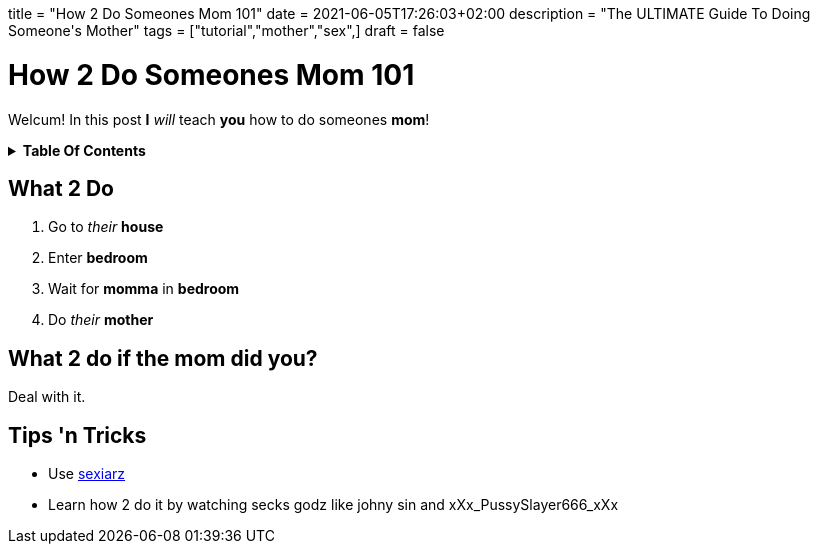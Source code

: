 +++
title = "How 2 Do Someones Mom 101"
date = 2021-06-05T17:26:03+02:00
description = "The ULTIMATE Guide To Doing Someone's Mother"
tags = ["tutorial","mother","sex",]
draft = false
+++

= How 2 Do Someones Mom 101
:toc: macro
:toc-title: i did ur mom before u even laid eyes on this post

Welcum! In this post *I* _will_ teach *you* how to do someones *mom*!

.*Table Of Contents*
[%collapsible]
====
toc::[]
====

== What 2 Do
. Go to _their_ *house*
. Enter *bedroom*
. Wait for *momma* in *bedroom*
. Do _their_ *mother*

== What 2 do if the mom did you?
Deal with it.

== Tips 'n Tricks
- Use https://sexiarz.pl[sexiarz]
- Learn how 2 do it by watching secks godz like johny sin and xXx_PussySlayer666_xXx

